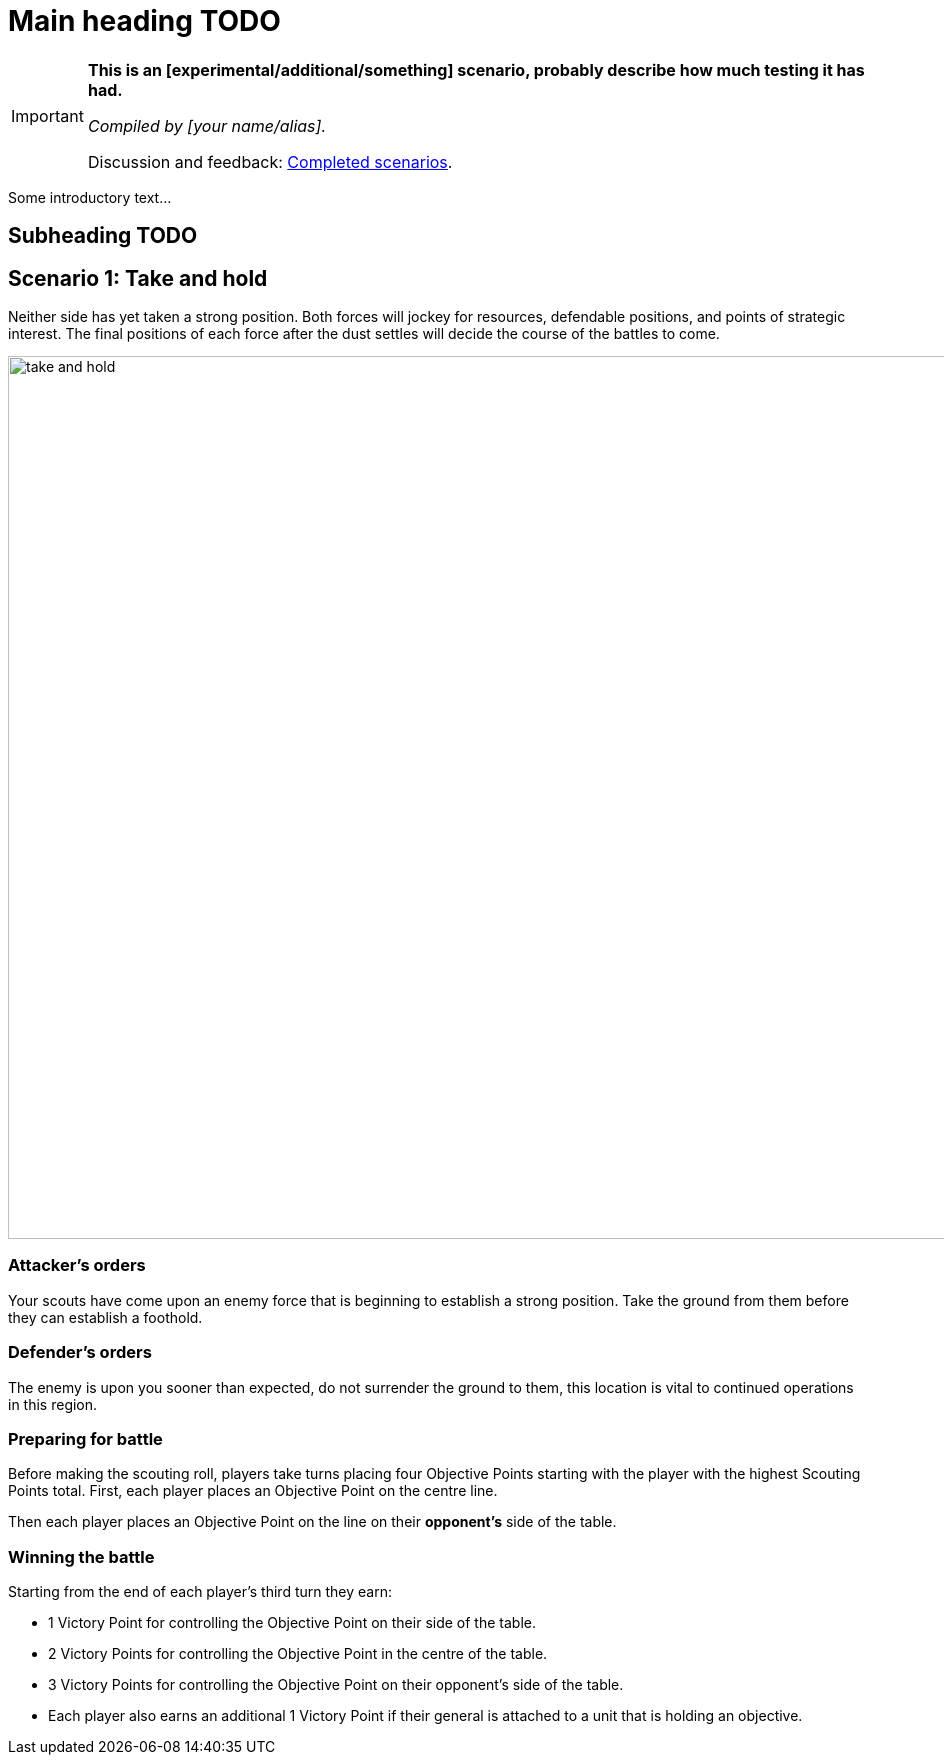 = Main heading TODO
:page-role: experimental

[IMPORTANT]
====
*This is an [experimental/additional/something] scenario, probably describe how much testing it has had.*

_Compiled by [your name/alias]._

// Replace with a link or maybe a reference to Discord.
Discussion and feedback: https://wmrexperimental.freeforums.net/board/9/completed-scenarios[Completed scenarios].
====

Some introductory text...

== Subheading TODO

== Scenario 1: Take and hold

Neither side has yet taken a strong position. Both forces will jockey for resources, defendable positions, and
points of strategic interest. The final positions of each force after the dust settles will decide the course of the
battles to come.

image::moab-2025/take-and-hold.svg[width=1324,height=883]

=== Attacker’s orders

Your scouts have come upon an enemy force
that is beginning to establish a strong position.
Take the ground from them before they can
establish a foothold.

=== Defender’s orders

The enemy is upon you sooner than expected,
do not surrender the ground to them, this
location is vital to continued operations in this
region.

=== Preparing for battle

Before making the scouting roll, players take turns
placing four Objective Points starting with the
player with the highest Scouting Points total.
First, each player places an Objective Point on the
centre line.

Then each player places an Objective Point on the
line on their *opponent’s* side of the table.

=== Winning the battle

Starting from the end of each player’s third turn
they earn:

* 1 Victory Point for controlling the Objective
  Point on their side of the table.
* 2 Victory Points for controlling the Objective
  Point in the centre of the table.
* 3 Victory Points for controlling the Objective
  Point on their opponent’s side of the table.
* Each player also earns an additional 1
  Victory Point if their general is attached to a
  unit that is holding an objective.
